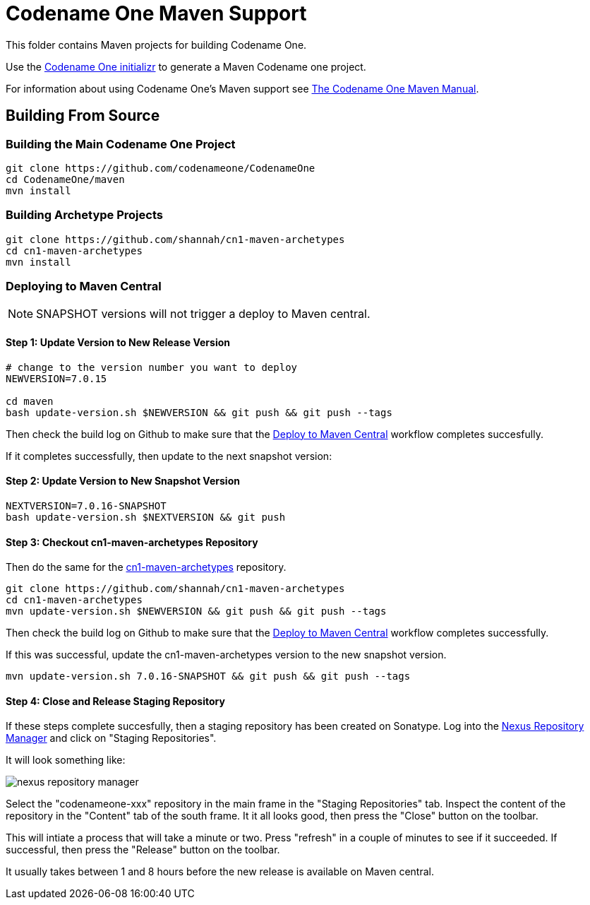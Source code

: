 = Codename One Maven Support

This folder contains Maven projects for building Codename One.

Use the https://start.codenameone.com[Codename One initializr] to generate a Maven Codename one project.

For information about using Codename One's Maven support see https://shannah.github.io/codenameone-maven-manual/[The Codename One Maven Manual].

== Building From Source

=== Building the Main Codename One Project

[source, bash]
----
git clone https://github.com/codenameone/CodenameOne
cd CodenameOne/maven
mvn install
----

=== Building Archetype Projects
[source, bash]
----
git clone https://github.com/shannah/cn1-maven-archetypes
cd cn1-maven-archetypes
mvn install
----

=== Deploying to Maven Central

NOTE: SNAPSHOT versions will not trigger a deploy to Maven central.

==== Step 1:  Update Version to New Release Version

[source,bash]
----
# change to the version number you want to deploy
NEWVERSION=7.0.15

cd maven
bash update-version.sh $NEWVERSION && git push && git push --tags
----

Then check the build log on Github to make sure that the https://github.com/codenameone/CodenameOne/actions/workflows/sonatype.yml[Deploy to Maven Central] workflow completes succesfully.

If it completes successfully, then update to the next snapshot version:

==== Step 2: Update Version to New Snapshot Version

[source,bash]
----
NEXTVERSION=7.0.16-SNAPSHOT
bash update-version.sh $NEXTVERSION && git push
----


==== Step 3: Checkout cn1-maven-archetypes Repository

Then do the same for the https://github.com/shannah/cn1-maven-archetypes[cn1-maven-archetypes] repository.

[source, bash]
----
git clone https://github.com/shannah/cn1-maven-archetypes
cd cn1-maven-archetypes
mvn update-version.sh $NEWVERSION && git push && git push --tags
----

Then check the build log on Github to make sure that the https://github.com/shannah/cn1-maven-archetypes/actions/workflows/sonatype.yml[Deploy to Maven Central] workflow completes successfully.

If this was successful, update the cn1-maven-archetypes version to the new snapshot version.

[source, bash]
----
mvn update-version.sh 7.0.16-SNAPSHOT && git push && git push --tags
----

==== Step 4: Close and Release Staging Repository

If these steps complete succesfully, then a staging repository has been created on Sonatype.  Log into the https://oss.sonatype.org/#stagingRepositories[Nexus Repository Manager] and click on "Staging Repositories".

It will look something like:

image::images/nexus-repository-manager.png[]

Select the "codenameone-xxx" repository in the main frame in the "Staging Repositories" tab.  Inspect the content of the repository in the "Content" tab of the south frame.  It it all looks good, then press the "Close" button on the toolbar.

This will intiate a process that will take a minute or two.  Press "refresh" in a couple of minutes to see if it succeeded.  If successful, then press the "Release" button on the toolbar.

It usually takes between 1 and 8 hours before the new release is available on Maven central.




